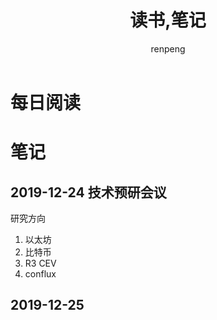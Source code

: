#+TITLE: 读书,笔记
#+AUTHOR: renpeng
#+OPTIONS: toc:2

* 每日阅读

* 笔记
** 2019-12-24 技术预研会议
研究方向
1. 以太坊
2. 比特币
3. R3 CEV
4. conflux

** 2019-12-25
